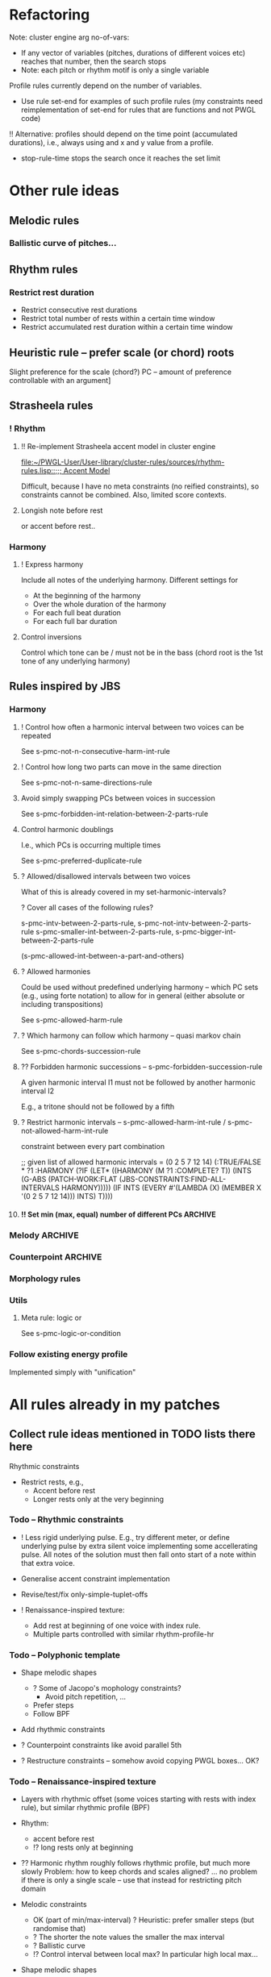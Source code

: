 
* Refactoring

  Note: cluster engine arg no-of-vars: 
  - If any vector of variables (pitches, durations of different voices etc) reaches that number, then the search stops
  - Note: each pitch or rhythm motif is only a single variable

  Profile rules currently depend on the number of variables. 
  - Use rule set-end for examples of such profile rules (my constraints need reimplementation of set-end for rules that are functions and not PWGL code)

  !! Alternative: profiles should depend on the time point (accumulated durations), i.e., always using and x and y value from a profile.
  - stop-rule-time stops the search once it reaches the set limit


* Other rule ideas

** Melodic rules 

*** Ballistic curve of pitches...


** Rhythm rules 

*** Restrict rest duration

    - Restrict consecutive rest durations
    - Restrict total number of rests within a certain time window
    - Restrict accumulated rest duration within a certain time window


** Heuristic rule -- prefer scale (or chord) roots
   
   Slight preference for the scale (chord?) PC -- amount of preference controllable with an argument]


** Strasheela rules 

*** ! Rhythm

**** !! Re-implement Strasheela accent model in cluster engine

     [[file:~/PWGL-User/User-library/cluster-rules/sources/rhythm-rules.lisp::%3B%3B%3B%20Accent%20Model][file:~/PWGL-User/User-library/cluster-rules/sources/rhythm-rules.lisp::;;; Accent Model]]

     Difficult, because I have no meta constraints (no reified constraints), so constraints cannot be combined. 
     Also, limited score contexts.
 

**** Longish note before rest

     or accent before rest..


*** Harmony

**** ! Express harmony

     Include all notes of the underlying harmony. Different settings for
     - At the beginning of the harmony
     - Over the whole duration of the harmony
     - For each full beat duration
     - For each full bar duration


**** Control inversions

     Control which tone can be / must not be in the bass (chord root is the 1st tone of any underlying harmony)


** Rules inspired by JBS
    
*** Harmony

**** ! Control how often a harmonic interval between two voices can be repeated
     
     See s-pmc-not-n-consecutive-harm-int-rule


**** ! Control how long two parts can move in the same direction

     See s-pmc-not-n-same-directions-rule


**** Avoid simply swapping PCs between voices in succession

     See s-pmc-forbidden-int-relation-between-2-parts-rule


**** Control harmonic doublings 

     I.e., which PCs is occurring multiple times

     See s-pmc-preferred-duplicate-rule
     

**** ? Allowed/disallowed intervals between two voices

     What of this is already covered in my set-harmonic-intervals?

     ? Cover all cases of the following rules?

     s-pmc-intv-between-2-parts-rule, s-pmc-not-intv-between-2-parts-rule
     s-pmc-smaller-int-between-2-parts-rule, s-pmc-bigger-int-between-2-parts-rule

     (s-pmc-allowed-int-between-a-part-and-others)
     

**** ? Allowed harmonies 

     Could be used without predefined underlying harmony -- which PC sets (e.g., using forte notation) to allow for in general (either absolute or including transpositions)
     
     See s-pmc-allowed-harm-rule


**** ? Which harmony can follow which harmony -- quasi markov chain

     See s-pmc-chords-succession-rule


**** ?? Forbidden harmonic successions -- s-pmc-forbidden-succession-rule

     A given harmonic interval I1 must not be followed by another harmonic interval I2

     E.g., a tritone should not be followed by a fifth


**** ? Restrict harmonic intervals -- s-pmc-allowed-harm-int-rule /  s-pmc-not-allowed-harm-int-rule

    constraint between every part combination

;; given list of allowed harmonic intervals = (0 2 5 7 12 14)
(:TRUE/FALSE * ?1 :HARMONY
 (?IF
  (LET* ((HARMONY (M ?1 :COMPLETE? T))
         (INTS (G-ABS (PATCH-WORK:FLAT (JBS-CONSTRAINTS:FIND-ALL-INTERVALS HARMONY)))))
    (IF INTS (EVERY #'(LAMBDA (X) (MEMBER X '(0 2 5 7 12 14))) INTS) T))))


**** !! Set min (max, equal) number of different PCs		    :ARCHIVE:

     See s-pmc-all-notes-included-rule, [[file:~/PWGL-User/User-library/jbs-constraints/score-pmc-boxes.lisp::(define-box%20s-pmc-all-notes-included-rule%20((all-notes%203)][file:~/PWGL-User/User-library/jbs-constraints/score-pmc-boxes.lisp::(define-box s-pmc-all-notes-included-rule ((all-notes 3)]]

     Together with constraints requiring to follow harmony this allows to require that the underlying harmony is expressed 
     
     ?? Implicit restriction -- max number of PCs should not be larger than number of sim voices?

     When to apply constraint
     - At any moment in the score (whenever a new note starts)
     - For each full beat duration
     - For each full bar duration     
     - At the beginning of a new harmony
     - Over the whole duration of a harmony

     ? Have number of PCs controlled with BPF -- that would only work if underlying harmony allows for that, but could be useful 


*** Melody							    :ARCHIVE:

**** The [accumulative] interval between the pitches of N notes is smaller / greater than interval I

     I can be controlled with BPF

     ;; for N = 3 and Interval = 11
     PWGL-> (:HEURISTIC * ?1 ?2 ?3 (?IF (IF (NOT (> (ABS (- (M ?3) (M ?1))) 11)) 1 0)))
     PWGL-> (:TRUE/FALSE * ?1 ?2 ?3 (?IF (NOT (> (ABS (- (M ?3) (M ?1))) 11))))

     Note: this implementation only works for interval between notes with distance N, but not anything in between 
     E.g., in case N is 3, then the interval between direct neighbours can exceed the given interval
     (this could be avoided by constraining all combinations of consecutive intervals up to N)


**** set-intervals: No more / at least / exactly N notes of given voice(s) ascending/descending/in same direction :ARCHIVE:

     s-pmc-n-ascending-rule

     N can be controlled with BPF

     N = 4
     (:TRUE/FALSE * ?1 ?2 ?3 ?4 (?IF (NOT (< (M ?1) (M ?2) (M ?3) (M ?4)))))


**** restrict-consecutive-directions: Disallow/require certain melodic intervals (intervals given as list) :ARCHIVE:

     see s-pmc-allowed-interval-rule

     special arg sets whether intervals are absolute (up or down) or only for given direction (pos or neg)


     (:TRUE/FALSE * ?1 ?2 (?IF (MEMBER (ABS (- (M ?2) (M ?1))) (QUOTE (1 2 3)))))


**** resolve-skips: Resolve skips 				    :ARCHIVE:

    If there is a skip >= than set interval SKIP, then the next interval should be <= set interval RESOLUTION (in the opposite direction ?)
 
;; for SKIP=5 and RESOLUTION=2   
(:TRUE/FALSE * ?1 ?2 ?3
 (?IF 
  (LET ((INT1 (- (M ?2) (M ?1))) 
        (INT2 (- (M ?3) (M ?2))))
    (IF (< (ABS INT1) 5)
        T
      (AND (< (ABS INT2) 2) (NOT (= (SIGNUM INT1) (SIGNUM INT2))))))))


*** Counterpoint						    :ARCHIVE:

**** No open parallels -- S-PMC-NO-OPEN-PARALLEL-RULE		    :ARCHIVE:

;; intervals here (0 7) 

(:TRUE/FALSE * ?1
 :HARMONY
 (?IF
  (LET ((MAT (MATRIX-ACCESS (M ?1 :VL-MATRIX T) :H)))
    (IF MAT
        (DESTRUCTURING-BIND (M11 M12) (FIRST MAT)
          (IF (/= M11 M12)
              (NOT (FIND-IF #'(LAMBDA (MEL2)
                                (DESTRUCTURING-BIND (M21 M22) MEL2
                                  (LET ((HINT1 (MOD12 (ABS (- M11 M21))))
                                        (HINT2 (MOD12 (ABS (- M12 M22)))))
                                    (AND (/= M21 M22)
                                         (MEMBER HINT1 '(0 7))
                                         (= HINT1 HINT2)))))
                            (REST MAT)))
            T))
      T))))



**** Hidden parallels -- s-pmc-hidden-parallel-rule		    :ARCHIVE:


     

*** Morphology rules 

*** Utils

**** Meta rule: logic or

     See s-pmc-logic-or-condition


*** Follow existing energy profile 

    Implemented simply with "unification" 




    
* All rules already in my patches 

** Collect rule ideas mentioned in TODO lists there here
   
   Rhythmic constraints
   - Restrict rests, e.g.,
     - Accent before rest
     - Longer rests only at the very beginning


*** Todo -- Rhythmic constraints

- ! Less rigid underlying pulse. E.g., try different meter, or define underlying pulse by extra silent voice implementing some accellerating pulse. All notes of the solution must then fall onto start of a note within that extra voice.

- Generalise accent constraint implementation
- Revise/test/fix only-simple-tuplet-offs

- ! Renaissance-inspired texture: 
  - Add rest at beginning of one voice with index rule.
  - Multiple parts controlled with similar rhythm-profile-hr


*** Todo -- Polyphonic template

- Shape melodic shapes 
  - ? Some of Jacopo's mophology constraints? 
    - Avoid pitch repetition, ...
  - Prefer steps
  - Follow BPF

- Add rhythmic constraints

- ? Counterpoint constraints like avoid parallel 5th

- ? Restructure constraints -- somehow avoid copying PWGL boxes...
  OK?


*** Todo -- Renaissance-inspired texture

- Layers with rhythmic offset (some voices starting with rests 
  with index rule), 
  but similar rhythmic profile (BPF)

- Rhythm:
  - accent before rest
  - !? long rests only at beginning

- ?? Harmonic rhythm roughly follows rhythmic profile, but much more slowly
  Problem: how to keep chords and scales aligned? 
  ... no problem if there is only a single scale -- use that instead for
  restricting pitch domain

- Melodic constraints
  - OK (part of min/max-interval) ? Heuristic: prefer smaller steps (but randomise that)
  - ? The shorter the note values the smaller the max interval
  - ? Ballistic curve
  - !? Control interval between local max? In particular high local max...

- Shape melodic shapes 
  - ? Some of Jacopo's mophology constraints? 
    - Avoid pitch repetition, ...
  - Prefer steps
  - OK Follow BPF

- ? Counterpoint constraints like avoid parallel 5th


*** Todo -- Tintinnabuli (implemented for any harmony)
    
    From [[file:///Users/torsten/Compositions/0-PieceForStringOrchestra/PWGL/Sketches/Tintinnabuli.pwgl][Tintinnabuli.pwgl]] 

**** Generalise tintinnabuli voice constraints
     Doing the below in terms of software developmemt is easy -- think how to musically use this!
    - M voice: allow for slightly larger skips (e.g., up to maj 3d?) -- concider this variable..
    - T voice: control pitch with BPF?
    - ! Allow T voice and M voice to be pretty independent rhythmically, e.g.,
      - M-voice (very) slow like a cantus (i.e. stands out) -- by allowing for non-harmonic tones can form a  rich melody in terms of its [Tonvorrat]
      - T-voice much faster, like a figuration -- accompaniment (not Paert's ideal anymore, I guess, but in my own mind allow for that) 
      - There can be multiple somehow dependent or independent T-voices
      - M-voice and T-voice in different beat subdivisions or otherwise clearly separate


**** Form
    - ! Somehow get an overall development of form (e.g., pitches for an arch)

**** Rhythm
    - Rather simple rhythm, quasi homophonic -- rhythmic hierarchy
    - Rhythmic motifs
    - Somehow break down into phrases 
      (use this patch to generate single phrase?)

**** Accent constraints
    - Have dissonances on 1st beats of bars
    - ? Allow/force irregular meter changes

**** Melodic constraints
    - ? pitch profile?
    - OK No repetition of pitches within three successive mel notes
    - OK Limit max step size for T voices
    - Limit max (min?) pitch (which voices??), and require that this pitch is included towards the end 

**** Constraint between parts
    - ? Closely restrict range of intervals allowed between parts (9th-10th in case of Pärt)
    - ?? Counterpoint rules like no parallel 5th?


**** Texture 
    - when going beyond 2 voices -- consider some texture dependencies (imitations), e.g., defined with heuristic profiles


**** OLD

- Rhythm:
  - accent before rest
  - !? long rests only at beginning

- ?? Harmonic rhythm roughly follows rhythmic profile, but much more slowly
  Problem: how to keep chords and scales aligned? 
  ... no problem if there is only a single scale -- use that instead for
  restricting pitch domain

- Melodic constraints
  - ? Heuristic: prefer smaller steps (but randomise that)
  - ? The shorter the note values the smaller the max interval
  - ? Ballistic curve
  - !? Control interval between local max? In particular high local max...

- ? Shape melody 
  - ? Some of Jacopo's mophology constraints? 
    - Avoid pitch repetition, ...
  - Prefer steps
  - Follow BPF

- ? Counterpoint constraints like avoid parallel 5th


***** Harmony
     - OK Avoid empty 5th and 4th in two-voice counterpoint


** DONE Collect all rules listed there here centrally
   CLOSED: [2013-06-20 Thu 16:57]

   in [[file:///Users/torsten/Compositions/0-PieceForStringOrchestra/PWGL/Sketches/Tintinnabuli.pwgl][Tintinnabuli.pwgl]]

   - rhythmic-profile-poly (so far I only included the monophonic version)

   - OK start-with-rest

   - OK durations-control-intervals: [[file:~/PWGL-User/User-library/cluster-rules/sources/melody-rules.lisp::(PWGLDef%20durations-control-intervals%20((voices%200)][file:~/PWGL-User/User-library/cluster-rules/sources/melody-rules.lisp::(PWGLDef durations-control-intervals ((voices 0)]]

   - OK no-empty-sim-consonances-2parts: [[file:~/PWGL-User/User-library/cluster-rules/sources/harmony-rules.lisp::#|%20%3B%3B%20unfinished][file:~/PWGL-User/User-library/cluster-rules/sources/harmony-rules.lisp::#| ;; unfinished]]

   - OK tintinnabuli-rules-T-poly
   - OK tintinnabuli-rules-M-poly
   - OK no-repetition



* ! Define rule(s) for following list of values

** TODO Allow rhythms/pitches from given score to be transformed in various ways

   Ways to compress music by reducing number of notes, e.g., removing 
   - shorter notes
   - lower notes
   - ? last note of voice or each bar 
   - ... (condition defined by function)

   ? Ways to expand music -- opposite of above    
   
   !? Slight randomisation

   Bending (e.g., adding/multiplying some BPF value to either rhythmic values or pitches)


** DONE Interface sketch
   CLOSED: [2013-06-20 Thu 16:47]

   name: follow values

   [values]: 
   either 
   - list of numbers (ints, floats or ratios)
   - list of list of numbers
   - (part of a?) score -- either give it part/voice number or extract that voice
   - BPF (including multiple BPF)

   params: menu with entries rhythms, pitches, and rhythms+pitches

   n: int -- only first n elements are used, rest is ignored. For BPF arg, this is used for sampling BPF

   Key args:

   heuristic/strict: default is heuristic
   weight 

   map: function or abstraction expecting a number and returning a number
   transform: function or abstraction expecting a list and returning a list
   constrain: menu: values, intervals, directions  

   If both pitch and rhythm should be followed and the args map, transform or constrain should be used, then consider using two instances of this constraint to control pitches and rhythms independently


** DONE Either pitches, rhythm or both follow a given list of pitches/rhythms 
   CLOSED: [2013-06-20 Thu 16:46]

   - Heuristic rule: the closer the pitch/rhythmic value in solution voice is to given voice the better 

   - More abstract variants: heuristic rules where
     - pitch / rhythmic value intervals follow intervals of given list
     - directions (contour) follow directions 


** DONE Voice of a given score extracted and transformed into list as above   
   CLOSED: [2013-06-20 Thu 16:46]


* !! Define rule to follow underlying irregular metric grid

  See draft at [[file:///Users/torsten/PWGL-User/User-library/cluster-rules/TODO/accent-model-over-rhythm-voice.pwgl][accent-model-over-rhythm-voice.pwgl]]

  Metric grid defined by extra voice in resulting score: each note represents a strong beat (even different strength of beat could be represented with different pitches)

  Rule implements (simplified form) of accent model where accents fall on strong beats are represented by that extra voice

  See also [[*!!%20Re-implement%20Strasheela%20accent%20model%20in%20cluster%20engine][!! Re-implement Strasheela accent model in cluster engine]]

** Old								    :ARCHIVE:

  First check out Orjan's already existing ways to tweak the accent structure of certain time signatures. 
  -> Different beat duration can be defined, but beat dur is always regular

  However, likely this is not flexible enough (e.g., for different claves different accent structures of the same time signature are needed).


* Incorporate Orjan's test-seq-follows-markov-chain? as rule

  Code already in clusterengine



* Update terminology: rules..

  rules, rule applicators and applied rules

  - Explain terminology in doc
  - Document each def what it is..


